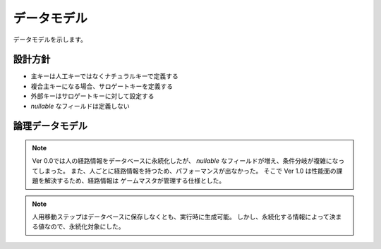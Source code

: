 .. MIT License

    Copyright (c) 2017 yasshi2525

    Permission is hereby granted, free of charge, to any person obtaining a copy
    of this software and associated documentation files (the "Software"), to deal
    in the Software without restriction, including without limitation the rights
    to use, copy, modify, merge, publish, distribute, sublicense, and/or sell
    copies of the Software, and to permit persons to whom the Software is
    furnished to do so, subject to the following conditions:

    The above copyright notice and this permission notice shall be included in all
    copies or substantial portions of the Software.

    THE SOFTWARE IS PROVIDED "AS IS", WITHOUT WARRANTY OF ANY KIND, EXPRESS OR
    IMPLIED, INCLUDING BUT NOT LIMITED TO THE WARRANTIES OF MERCHANTABILITY,
    FITNESS FOR A PARTICULAR PURPOSE AND NONINFRINGEMENT. IN NO EVENT SHALL THE
    AUTHORS OR COPYRIGHT HOLDERS BE LIABLE FOR ANY CLAIM, DAMAGES OR OTHER
    LIABILITY, WHETHER IN AN ACTION OF CONTRACT, TORT OR OTHERWISE, ARISING FROM,
    OUT OF OR IN CONNECTION WITH THE SOFTWARE OR THE USE OR OTHER DEALINGS IN THE
    SOFTWARE.

データモデル
============

データモデルを示します。

設計方針
--------

* 主キーは人工キーではなくナチュラルキーで定義する
* 複合主キーになる場合、サロゲートキーを定義する
* 外部キーはサロゲートキーに対して設定する
* `nullable` なフィールドは定義しない

論理データモデル
----------------

.. er-diagram::

    entities:
        リクエストトークン:
            columns:
                - リクエストトークン : { pk : true }
                - 秘密リクエストトークン
                - 外部サービス名

        アクセストークン:
            columns:
                - リクエストトークン : { pk : true, fk : true }
                - アクセストークン
                - 秘密アクセストークン
                - oAuthVerifier
                - 外部サービスログインID
            
        プレイヤ:
            columns:
                - 外部サービス名 : { pk : true }
                - 外部サービスログインID : { pk : true }
                - プレイヤID
                - プレイヤトークン
                - アクセストークン : { fk : true }

        プレイヤ情報:
            columns:
                - プレイヤID : { pk : true }
                - プレイヤ情報ID

        鉄道経営情報:
            columns:
                - プレイヤID : { pk : true }
                - 鉄道経営情報ID

        線路ノード:
            columns:
                - 所有プレイヤID : { pk : true, fk : true }
                - X座標値 : { pk : true }
                - Y座標値 : { pk : true }
                - 線路ノードID

        線路エッジ:
            columns:
                - 線路ノードFrom : { pk : true, fk : true }
                - 線路ノードTo : { pk : true, fk : true }
                - 線路エッジID
                - 所有プレイヤID : { fk : true }

        駅:
            columns:
                - 所有プレイヤID : { pk : true, fk : true }
                - X座標値 : { pk : true }
                - Y座標値 : { pk : true }
                - 駅ID
                - 駅名

        改札口:
            columns:
                - 駅ID : { pk : true, fk : true }
                - 改札口ID

        プラットフォーム:
            columns:
                - 駅ID : { pk : true, fk : true }
                - プラットフォームID
                - 線路ノードID : { fk : true }
                - 収容人数

        路線:
            columns:
                - 所有プレイヤID : { pk : true, fk : true }
                - 路線名 : { pk : true }
                - 路線ID
                
        路線ステップ:
            columns:
                - 路線ステップID : { pk : true }
                - 路線ID : { fk : true }
                - 次路線ステップID : { fk : true }

        路線ステップ発車:
            columns:
                - 路線ステップID : { pk : true, fk : true }
                - 停車中プラットフォームID : { fk : true }

        路線ステップ移動:
            columns:
                - 路線ステップID : { pk : true, fk : true }
                - 走行線路エッジID : { fk : true }

        路線ステップ停車:
            columns:
                - 路線ステップID : { pk : true, fk : true }
                - 走行線路エッジID : { fk : true }
                - 到達プラットフォームID : { fk : true }

        電車:
            columns:
                - 所有プレイヤID : { pk : true, fk : true }
                - 電車名 : { pk : true }
                - 電車ID
                - 収容人数
                - 機動力

        電車配置:
            columns:
                - 電車ID : { pk : true, fk : true}
                - 所属路線ID : { fk : true }
                - 現在路線ステップID : { fk : true }

        住宅:
            columns:
                - X座標 : { pk : true }
                - Y座標 : { pk : true }
                - 住宅ID
                - 居住者数

        会社:
            columns:
                - X座標 : { pk : true }
                - Y座標 : { pk : true }
                - 会社ID
                - 従業員数

        人:
            columns:
                - 人ID : { pk : true }
                - 出発住宅ID : { fk : true }
                - 到達会社ID : { fk : true }
                - X座標
                - Y座標
                - 生存カウント

        人用移動ステップ:
            columns:
                - 人用移動ステップID : { pk : true }
        
        人用移動ステップ直接移動:
            columns:
                - 出発住宅ID : { pk : true }
                - 到達会社ID : { pk : true }
                - 人用移動ステップID : { fk : true }

        人用移動ステップ住宅から駅:
            columns:
                - 出発住宅ID : { pk : true }
                - 到達改札口ID : { pk : true }
                - 人用移動ステップID : { fk : true }
  
        人用移動ステップ駅から会社:
            columns:
                - 出発改札口ID : { pk : true }
                - 到達会社ID : { pk : true }
                - 人用移動ステップID : { fk : true }    

        人用移動ステップ駅入場:
            columns:
                - 出発改札口ID : { pk : true }
                - 到達プラットフォームID : { pk : true }
                - 人用移動ステップID : { fk : true }
      
        人用移動ステップ駅出場:
            columns:
                - 出発プラットフォームID : { pk : true }
                - 到達改札口ID : { pk : true }
                - 人用移動ステップID : { fk : true }

        人用移動ステップ電車移動:
            columns:
                - 出発プラットフォームID : { pk : true }
                - 到達プラットフォームID : { pk : true }
                - 人用移動ステップID : { fk : true }

    relations:
        - リクエストトークン 1--? アクセストークン
        - アクセストークン *--? プレイヤ
        - プレイヤ 1--1 プレイヤ情報
        - プレイヤ 1--* 線路ノード
        - プレイヤ 1--* 線路エッジ
        - プレイヤ 1--* 駅
        - プレイヤ 1--* 路線
        - プレイヤ 1--* 電車
        - 線路ノード 1--* 線路エッジ
        - 線路ノード 1--? プラットフォーム
        - 駅 1--1 改札口
        - 駅 1--1 プラットフォーム
        - 路線 1--* 路線ステップ
        - 路線ステップ 1--1 路線ステップ
        - 路線ステップ 1--? 路線ステップ発車
        - 路線ステップ 1--? 路線ステップ移動
        - 路線ステップ 1--? 路線ステップ停車
        - 路線ステップ発車 *--1 プラットフォーム
        - 路線ステップ移動 *--1 線路エッジ
        - 路線ステップ停車 *--1 線路エッジ
        - 路線ステップ停車 *--1 プラットフォーム
        - 電車 1--? 電車配置
        - 電車配置 *--1 路線
        - 電車配置 *--1 路線ステップ
        - 住宅 1--* 人
        - 会社 1--* 人

        - 人用移動ステップ 1--? 人用移動ステップ直接移動
        - 住宅 1--* 人用移動ステップ直接移動
        - 会社 1--* 人用移動ステップ直接移動

        - 人用移動ステップ 1--? 人用移動ステップ住宅から駅
        - 住宅 1--* 人用移動ステップ住宅から駅
        - 改札口 1--* 人用移動ステップ住宅から駅

        - 人用移動ステップ 1--? 人用移動ステップ駅から会社
        - 会社 1--* 人用移動ステップ駅から会社
        - 改札口 1--* 人用移動ステップ駅から会社

        - 人用移動ステップ 1--? 人用移動ステップ駅入場
        - プラットフォーム 1--* 人用移動ステップ駅入場
        - 改札口 1--* 人用移動ステップ駅入場

        - 人用移動ステップ 1--? 人用移動ステップ駅出場
        - プラットフォーム 1--* 人用移動ステップ駅出場
        - 改札口 1--* 人用移動ステップ駅出場

        - 人用移動ステップ 1--? 人用移動ステップ電車移動
        - プラットフォーム 1--* 人用移動ステップ電車移動
        - 鉄道経営情報 1--1 プレイヤ

.. note::

    Ver 0.0では人の経路情報をデータベースに永続化したが、
    `nullable` なフィールドが増え、条件分岐が複雑になってしまった。
    また、人ごとに経路情報を持つため、パフォーマンスが出なかった。
    そこで Ver 1.0 は性能面の課題を解決するため、経路情報は
    ゲームマスタが管理する仕様とした。

.. note::

    人用移動ステップはデータベースに保存しなくとも、実行時に生成可能。
    しかし、永続化する情報によって決まる値なので、永続化対象にした。

.. todo::
    
    上記ER図と実装に以下の乖離がある。

    * 住宅が Distribulter
    * 会社が Absorber
    * oAuth がサービス名を持たない。
    * oAuth が外部サービスログインIDを持たない。
    * player がサインインタイプを持っている。
    * 線路ノードが RailPoint
    * 線路エッジが Rail